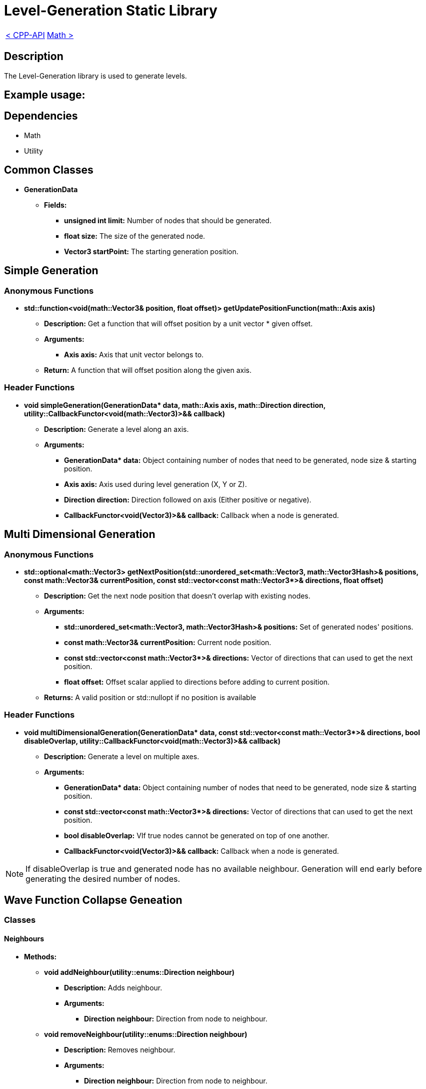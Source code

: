 = Level-Generation Static Library

[cols="<,>" frame=none, grid=none]
|===
|xref:Cpp-API.adoc[< CPP-API]
|xref:Math.adoc[Math >]
|===

== Description

The Level-Generation library is used to generate levels.

== Example usage:


== Dependencies

- Math

- Utility

== Common Classes

* **GenerationData**

** **Fields:**

*** **unsigned int limit:** Number of nodes that should be generated.

*** **float size:** The size of the generated node.
   
*** **Vector3 startPoint:** The starting generation position.

== Simple Generation

=== Anonymous Functions

* **std::function<void(math::Vector3& position, float offset)> getUpdatePositionFunction(math::Axis axis)**

** *Description:* Get a function that will offset position by a unit vector * given offset.

** *Arguments:*

*** *Axis axis:* Axis that unit vector belongs to.

** *Return:* A function that will offset position along the given axis.

=== Header Functions

* **void simpleGeneration(GenerationData* data, math::Axis axis, math::Direction direction, utility::CallbackFunctor<void(math::Vector3)>&& callback)**

** *Description:* Generate a level along an axis.

** *Arguments:*

*** **GenerationData* data:** Object containing number of nodes that need to be generated, node size & starting position.

*** **Axis axis:** Axis used during level generation (X, Y or Z).

*** **Direction direction:** Direction followed on axis (Either positive or negative).

*** **CallbackFunctor<void(Vector3)>&& callback:** Callback when a node is generated.

== Multi Dimensional Generation

=== Anonymous Functions

* **std::optional<math::Vector3> getNextPosition(std::unordered_set<math::Vector3, math::Vector3Hash>& positions, const math::Vector3& currentPosition, const std::vector<const math::Vector3*>& directions, float offset)**

** *Description:* Get the next node position that doesn't overlap with existing nodes.

** *Arguments:*

*** **std::unordered_set<math::Vector3, math::Vector3Hash>& positions:** Set of generated nodes' positions.

*** **const math::Vector3& currentPosition:** Current node position.

*** **const std::vector<const math::Vector3*>& directions:** Vector of directions that can used to get the next position.

*** **float offset:** Offset scalar applied to directions before adding to current position.

** *Returns:* A valid position or std::nullopt if no position is available

=== Header Functions

* **void multiDimensionalGeneration(GenerationData* data, const std::vector<const math::Vector3*>& directions, bool disableOverlap, utility::CallbackFunctor<void(math::Vector3)>&& callback)**

** *Description:* Generate a level on multiple axes.

** *Arguments:*

*** **GenerationData* data:** Object containing number of nodes that need to be generated, node size & starting position.

*** **const std::vector<const math::Vector3*>& directions:** Vector of directions that can used to get the next position.

*** **bool disableOverlap:** VIf true nodes cannot be generated on top of one another.

*** **CallbackFunctor<void(Vector3)>&& callback:** Callback when a node is generated.

[NOTE]
If disableOverlap is true and generated node has no available neighbour. Generation will end early before generating the desired number of nodes. 

== Wave Function Collapse Geneation

=== Classes

==== Neighbours

* **Methods:**

** **void addNeighbour(utility::enums::Direction neighbour)**

*** **Description:** Adds neighbour.

*** **Arguments:**

**** **Direction neighbour:** Direction from node to neighbour.

** **void removeNeighbour(utility::enums::Direction neighbour)**

*** **Description:** Removes neighbour.

*** **Arguments:**

**** **Direction neighbour:** Direction from node to neighbour.

** **bool hasNeighbour(utility::enums::Direction neighbour) const**

*** **Description:** Verify is node has neighbour.

*** **Arguments:**

**** **Direction neighbour:** Direction from node to neighbour.

*** **Returns:** True if node has a neighbour following the direction.

** **utility::enums::Direction getNeighbours() const**

*** **Description:** Get neighbours direction flag.

*** **Returns:** Direction flag with neighbours info.

** **int getNeighbourCount() const**

*** **Description:** Get neighbours count.

*** **Returns:** Number of neighbours.

** **void generateNeighbours(int additionalNeighbour, std::vector<utility::enums::Direction>&& directions)**

*** **Description:** Generates node's neighbours.

*** **Arguments:**

**** **int additionalNeighbour:** Number of neighbours that should be added.

**** **std::vector<utility::enums::Direction>&& directions:** Vector of directions from node to neighbour.

==== Node

* **Methods:**

** **Node(const math::Vector3& position)**

*** **Arguments:**

**** **const math::Vector3& position:** Node's position.

** **const math::Vector3& getPosition() const**

*** **Description:** Get node's position.

*** **Returns:** Node's position.

** **void setPosition(const math::Vector3& position)**

*** **Description:** Set node's position.

*** **Arguments:**

**** **const math::Vector3& position:** Node's position.

** **Neighbours& getNeighbours()**

*** **Description:** Get node's neighbours.

*** **Returns:** Node's neighbours.

** **const Neighbours& getNeighbours() const**

*** **Description:** Get node's neighbours.

*** **Returns:** Node's neighbours.

=== Anonymous Functions

* **std::optional<NodeVector::iterator> pushNode(NodeCollection& pendingNodes, NodeVector& spawnedNodes, const math::Vector3& position)**


